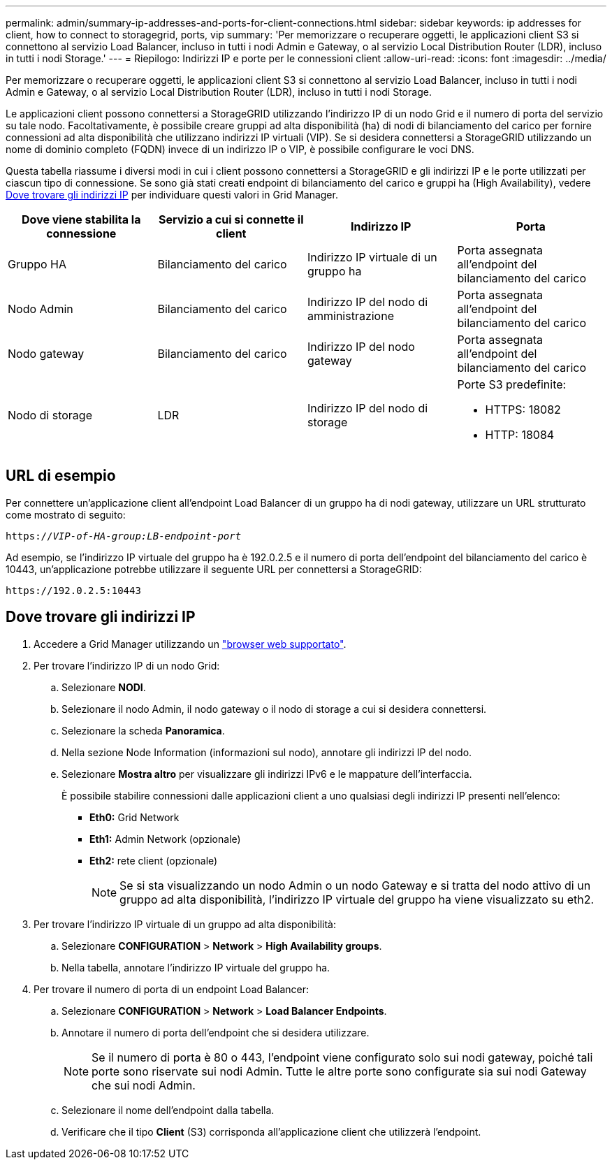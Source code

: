 ---
permalink: admin/summary-ip-addresses-and-ports-for-client-connections.html 
sidebar: sidebar 
keywords: ip addresses for client, how to connect to storagegrid, ports, vip 
summary: 'Per memorizzare o recuperare oggetti, le applicazioni client S3 si connettono al servizio Load Balancer, incluso in tutti i nodi Admin e Gateway, o al servizio Local Distribution Router (LDR), incluso in tutti i nodi Storage.' 
---
= Riepilogo: Indirizzi IP e porte per le connessioni client
:allow-uri-read: 
:icons: font
:imagesdir: ../media/


[role="lead"]
Per memorizzare o recuperare oggetti, le applicazioni client S3 si connettono al servizio Load Balancer, incluso in tutti i nodi Admin e Gateway, o al servizio Local Distribution Router (LDR), incluso in tutti i nodi Storage.

Le applicazioni client possono connettersi a StorageGRID utilizzando l'indirizzo IP di un nodo Grid e il numero di porta del servizio su tale nodo. Facoltativamente, è possibile creare gruppi ad alta disponibilità (ha) di nodi di bilanciamento del carico per fornire connessioni ad alta disponibilità che utilizzano indirizzi IP virtuali (VIP). Se si desidera connettersi a StorageGRID utilizzando un nome di dominio completo (FQDN) invece di un indirizzo IP o VIP, è possibile configurare le voci DNS.

Questa tabella riassume i diversi modi in cui i client possono connettersi a StorageGRID e gli indirizzi IP e le porte utilizzati per ciascun tipo di connessione. Se sono già stati creati endpoint di bilanciamento del carico e gruppi ha (High Availability), vedere <<Dove trovare gli indirizzi IP>> per individuare questi valori in Grid Manager.

[cols="1a,1a,1a,1a"]
|===
| Dove viene stabilita la connessione | Servizio a cui si connette il client | Indirizzo IP | Porta 


 a| 
Gruppo HA
 a| 
Bilanciamento del carico
 a| 
Indirizzo IP virtuale di un gruppo ha
 a| 
Porta assegnata all'endpoint del bilanciamento del carico



 a| 
Nodo Admin
 a| 
Bilanciamento del carico
 a| 
Indirizzo IP del nodo di amministrazione
 a| 
Porta assegnata all'endpoint del bilanciamento del carico



 a| 
Nodo gateway
 a| 
Bilanciamento del carico
 a| 
Indirizzo IP del nodo gateway
 a| 
Porta assegnata all'endpoint del bilanciamento del carico



 a| 
Nodo di storage
 a| 
LDR
 a| 
Indirizzo IP del nodo di storage
 a| 
Porte S3 predefinite:

* HTTPS: 18082
* HTTP: 18084


|===


== URL di esempio

Per connettere un'applicazione client all'endpoint Load Balancer di un gruppo ha di nodi gateway, utilizzare un URL strutturato come mostrato di seguito:

`https://_VIP-of-HA-group:LB-endpoint-port_`

Ad esempio, se l'indirizzo IP virtuale del gruppo ha è 192.0.2.5 e il numero di porta dell'endpoint del bilanciamento del carico è 10443, un'applicazione potrebbe utilizzare il seguente URL per connettersi a StorageGRID:

`\https://192.0.2.5:10443`



== Dove trovare gli indirizzi IP

. Accedere a Grid Manager utilizzando un link:../admin/web-browser-requirements.html["browser web supportato"].
. Per trovare l'indirizzo IP di un nodo Grid:
+
.. Selezionare *NODI*.
.. Selezionare il nodo Admin, il nodo gateway o il nodo di storage a cui si desidera connettersi.
.. Selezionare la scheda *Panoramica*.
.. Nella sezione Node Information (informazioni sul nodo), annotare gli indirizzi IP del nodo.
.. Selezionare *Mostra altro* per visualizzare gli indirizzi IPv6 e le mappature dell'interfaccia.
+
È possibile stabilire connessioni dalle applicazioni client a uno qualsiasi degli indirizzi IP presenti nell'elenco:

+
*** *Eth0:* Grid Network
*** *Eth1:* Admin Network (opzionale)
*** *Eth2:* rete client (opzionale)
+

NOTE: Se si sta visualizzando un nodo Admin o un nodo Gateway e si tratta del nodo attivo di un gruppo ad alta disponibilità, l'indirizzo IP virtuale del gruppo ha viene visualizzato su eth2.





. Per trovare l'indirizzo IP virtuale di un gruppo ad alta disponibilità:
+
.. Selezionare *CONFIGURATION* > *Network* > *High Availability groups*.
.. Nella tabella, annotare l'indirizzo IP virtuale del gruppo ha.


. Per trovare il numero di porta di un endpoint Load Balancer:
+
.. Selezionare *CONFIGURATION* > *Network* > *Load Balancer Endpoints*.
.. Annotare il numero di porta dell'endpoint che si desidera utilizzare.
+

NOTE: Se il numero di porta è 80 o 443, l'endpoint viene configurato solo sui nodi gateway, poiché tali porte sono riservate sui nodi Admin. Tutte le altre porte sono configurate sia sui nodi Gateway che sui nodi Admin.

.. Selezionare il nome dell'endpoint dalla tabella.
.. Verificare che il tipo *Client* (S3) corrisponda all'applicazione client che utilizzerà l'endpoint.




